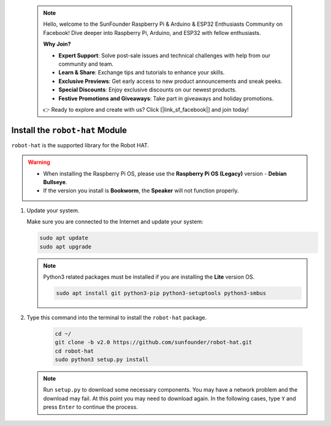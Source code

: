  .. note::

    Hello, welcome to the SunFounder Raspberry Pi & Arduino & ESP32 Enthusiasts Community on Facebook! Dive deeper into Raspberry Pi, Arduino, and ESP32 with fellow enthusiasts.

    **Why Join?**

    - **Expert Support**: Solve post-sale issues and technical challenges with help from our community and team.
    - **Learn & Share**: Exchange tips and tutorials to enhance your skills.
    - **Exclusive Previews**: Get early access to new product announcements and sneak peeks.
    - **Special Discounts**: Enjoy exclusive discounts on our newest products.
    - **Festive Promotions and Giveaways**: Take part in giveaways and holiday promotions.

    👉 Ready to explore and create with us? Click [|link_sf_facebook|] and join today!

Install the ``robot-hat`` Module
==========================================

``robot-hat`` is the supported library for the Robot HAT.

.. warning::

   * When installing the Raspberry Pi OS, please use the **Raspberry Pi OS (Legacy)** version - **Debian Bullseye**. 
   * If the version you install is **Bookworm**, the **Speaker** will not function properly.

   .. image:: img/3d33.png

#. Update your system.

   Make sure you are connected to the Internet and update your system:

   .. raw:: html

      <run></run>

   .. code-block::

      sudo apt update
      sudo apt upgrade

   .. note::

      Python3 related packages must be installed if you are installing the **Lite** version OS.

      .. raw:: html

         <run></run>

      .. code-block::
        
         sudo apt install git python3-pip python3-setuptools python3-smbus

#. Type this command into the terminal to install the ``robot-hat`` package.

    .. raw:: html

        <run></run>

    .. code-block::

        cd ~/
        git clone -b v2.0 https://github.com/sunfounder/robot-hat.git
        cd robot-hat
        sudo python3 setup.py install

   .. note::
      Run ``setup.py`` to download some necessary components. You may have a network problem and the download may fail. At this point you may need to download again. In the following cases, type ``Y`` and press ``Enter`` to continue the process.

   .. image:: img/dowload_code.png